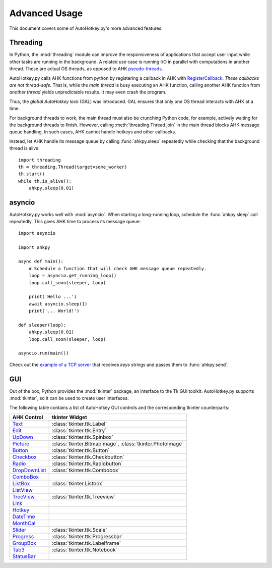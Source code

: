 Advanced Usage
==============

This document covers some of AutoHotkey.py's more advanced features.


.. index::
   single: global autohotkey lock

Threading
---------

In Python, the :mod:`threading` module can improve the responsiveness
of applications that accept user input while other tasks are running in the
background. A related use case is running I/O in parallel with computations in
another thread. These are actual OS threads, as opposed to AHK `pseudo-threads
<https://www.autohotkey.com/docs/misc/Threads.htm>`_.

AutoHotkey.py calls AHK functions from python by registering a callback in AHK
with `RegisterCallback
<https://www.autohotkey.com/docs/commands/RegisterCallback.htm>`_. *These
callbacks are not thread-safe.* That is, while the *main thread* is busy executing
an AHK function, calling another AHK
function from *another thread* yields unpredictable results. It may even crash
the program.

Thus, the *global AutoHotkey lock* (GAL) was introduced. GAL ensures that only
one OS thread interacts with AHK at a time.

For background threads to work, the main thread must also be crunching
Python code, for example, actively waiting for the background threads to finish.
However, calling :meth:`threading.Thread.join` in the main thread blocks AHK
message queue handling. In such cases, AHK cannot handle hotkeys and other
callbacks.

Instead, let AHK handle its message queue by calling :func:`ahkpy.sleep`
repeatedly while checking that the background thread is alive::

   import threading
   th = threading.Thread(target=some_worker)
   th.start()
   while th.is_alive():
       ahkpy.sleep(0.01)


asyncio
-------

AutoHotkey.py works well with :mod:`asyncio`. When starting a long-running loop,
schedule the :func:`ahkpy.sleep` call repeatedly. This gives AHK time to
process its message queue::

   import asyncio

   import ahkpy

   async def main():
       # Schedule a function that will check AHK message queue repeatedly.
       loop = asyncio.get_running_loop()
       loop.call_soon(sleeper, loop)

       print('Hello ...')
       await asyncio.sleep(1)
       print('... World!')

   def sleeper(loop):
       ahkpy.sleep(0.01)
       loop.call_soon(sleeper, loop)

   asyncio.run(main())

Check out the `example of a TCP server
<https://github.com/Perlence/AutoHotkey.py/blob/master/examples/remote_send.py>`_
that receives *keys* strings and passes them to :func:`ahkpy.send`.


GUI
---

Out of the box, Python provides the :mod:`tkinter` package, an interface to the
Tk GUI toolkit. AutoHotkey.py supports :mod:`tkinter`, so it can be used to
create user interfaces.

The following table contains a list of AutoHotkey GUI controls and the
corresponding tkinter counterparts:

.. list-table::
   :header-rows: 1

   + - AHK Control
     - tkinter Widget
   + - `Text <https://www.autohotkey.com/docs/commands/GuiControls.htm#Text>`_
     - :class:`tkinter.ttk.Label`
   + - `Edit <https://www.autohotkey.com/docs/commands/GuiControls.htm#Edit>`_
     - :class:`tkinter.ttk.Entry`
   + - `UpDown <https://www.autohotkey.com/docs/commands/GuiControls.htm#UpDown>`_
     - :class:`tkinter.ttk.Spinbox`
   + - `Picture <https://www.autohotkey.com/docs/commands/GuiControls.htm#Picture>`_
     - :class:`tkinter.BitmapImage`, :class:`tkinter.PhotoImage`
   + - `Button <https://www.autohotkey.com/docs/commands/GuiControls.htm#Button>`_
     - :class:`tkinter.ttk.Button`
   + - `Checkbox <https://www.autohotkey.com/docs/commands/GuiControls.htm#Checkbox>`_
     - :class:`tkinter.ttk.Checkbutton`
   + - `Radio <https://www.autohotkey.com/docs/commands/GuiControls.htm#Radio>`_
     - :class:`tkinter.ttk.Radiobutton`
   + - `DropDownList <https://www.autohotkey.com/docs/commands/GuiControls.htm#DropDownList>`_
     - :class:`tkinter.ttk.Combobox`
   + - `ComboBox <https://www.autohotkey.com/docs/commands/GuiControls.htm#ComboBox>`_
     -
   + - `ListBox <https://www.autohotkey.com/docs/commands/GuiControls.htm#ListBox>`_
     - :class:`tkinter.Listbox`
   + - `ListView <https://www.autohotkey.com/docs/commands/GuiControls.htm#ListView>`_
     -
   + - `TreeView <https://www.autohotkey.com/docs/commands/GuiControls.htm#TreeView>`_
     - :class:`tkinter.ttk.Treeview`
   + - `Link <https://www.autohotkey.com/docs/commands/GuiControls.htm#Link>`_
     -
   + - `Hotkey <https://www.autohotkey.com/docs/commands/GuiControls.htm#Hotkey>`_
     -
   + - `DateTime <https://www.autohotkey.com/docs/commands/GuiControls.htm#DateTime>`_
     -
   + - `MonthCal <https://www.autohotkey.com/docs/commands/GuiControls.htm#MonthCal>`_
     -
   + - `Slider <https://www.autohotkey.com/docs/commands/GuiControls.htm#Slider>`_
     - :class:`tkinter.ttk.Scale`
   + - `Progress <https://www.autohotkey.com/docs/commands/GuiControls.htm#Progress>`_
     - :class:`tkinter.ttk.Progressbar`
   + - `GroupBox <https://www.autohotkey.com/docs/commands/GuiControls.htm#GroupBox>`_
     - :class:`tkinter.ttk.Labelframe`
   + - `Tab3 <https://www.autohotkey.com/docs/commands/GuiControls.htm#Tab3>`_
     - :class:`tkinter.ttk.Notebook`
   + - `StatusBar <https://www.autohotkey.com/docs/commands/GuiControls.htm#StatusBar>`_
     -
